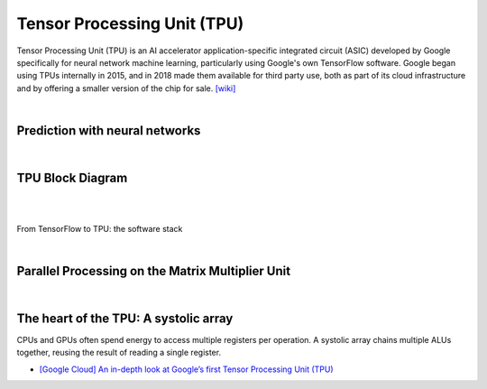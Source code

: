 Tensor Processing Unit (TPU)
==================================

Tensor Processing Unit (TPU) is an AI accelerator application-specific integrated circuit (ASIC)
developed by Google specifically for neural network machine learning,
particularly using Google's own TensorFlow software. 
Google began using TPUs internally in 2015, 
and in 2018 made them available for third party use, 
both as part of its cloud infrastructure and by offering a smaller version of the chip for sale.
`[wiki] <https://en.wikipedia.org/wiki/Tensor_Processing_Unit>`_

|

Prediction with neural networks
------------------------------------

.. image:: https://storage.googleapis.com/gweb-cloudblog-publish/images/tpu-9jsw7.max-700x700.PNG


|


TPU Block Diagram
-----------------------


.. image:: https://storage.googleapis.com/gweb-cloudblog-publish/images/tpu-15dly1.max-500x500.PNG


|

|

From TensorFlow to TPU: the software stack

.. image:: https://storage.googleapis.com/gweb-cloudblog-publish/images/tpu-2x0vv.max-600x600.PNG

|


Parallel Processing on the Matrix Multiplier Unit
---------------------------------------------------------


.. image:: https://storage.googleapis.com/gweb-cloudblog-publish/images/tpu-116i0h.max-1200x1200.PNG



|

The heart of the TPU: A systolic array
-----------------------------------------



CPUs and GPUs often spend energy to access multiple registers per operation. A systolic array chains multiple ALUs together, reusing the result of reading a single register.


.. image:: https://storage.googleapis.com/gweb-cloudblog-publish/images/tpu-17u39j.max-500x500.PNG




- `[Google Cloud] An in-depth look at Google’s first Tensor Processing Unit (TPU) <https://cloud.google.com/blog/products/ai-machine-learning/an-in-depth-look-at-googles-first-tensor-processing-unit-tpu>`_




